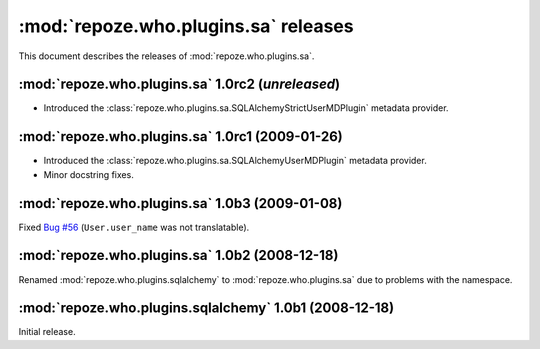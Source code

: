 *************************************
:mod:`repoze.who.plugins.sa` releases
*************************************

This document describes the releases of :mod:`repoze.who.plugins.sa`.


.. _repoze.who.plugins.sa-1.0rc2:

:mod:`repoze.who.plugins.sa` 1.0rc2 (*unreleased*)
==================================================

* Introduced the :class:`repoze.who.plugins.sa.SQLAlchemyStrictUserMDPlugin` 
  metadata provider.


.. _repoze.who.plugins.sa-1.0rc1:

:mod:`repoze.who.plugins.sa` 1.0rc1 (2009-01-26)
================================================
* Introduced the :class:`repoze.who.plugins.sa.SQLAlchemyUserMDPlugin` metadata
  provider.
* Minor docstring fixes.


.. _repoze.who.plugins.sa-1.0b3:

:mod:`repoze.who.plugins.sa` 1.0b3 (2009-01-08)
===============================================

Fixed `Bug #56 <http://bugs.repoze.org/issue56>`_ (``User.user_name`` was
not translatable).


.. _repoze.who.plugins.sa-1.0b2:

:mod:`repoze.who.plugins.sa` 1.0b2 (2008-12-18)
===============================================

Renamed :mod:`repoze.who.plugins.sqlalchemy` to :mod:`repoze.who.plugins.sa`
due to problems with the namespace.


.. _repoze.who.plugins.sqlalchemy-1.0b1:

:mod:`repoze.who.plugins.sqlalchemy` 1.0b1 (2008-12-18)
=======================================================

Initial release.
